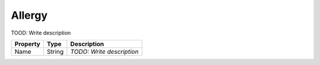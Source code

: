 Allergy
=========================

TOOD: Write description

=========  =======  ==========================  
Property   Type     Description                 
=========  =======  ==========================  
Name       String   *TODO: Write description*   
=========  =======  ==========================  



